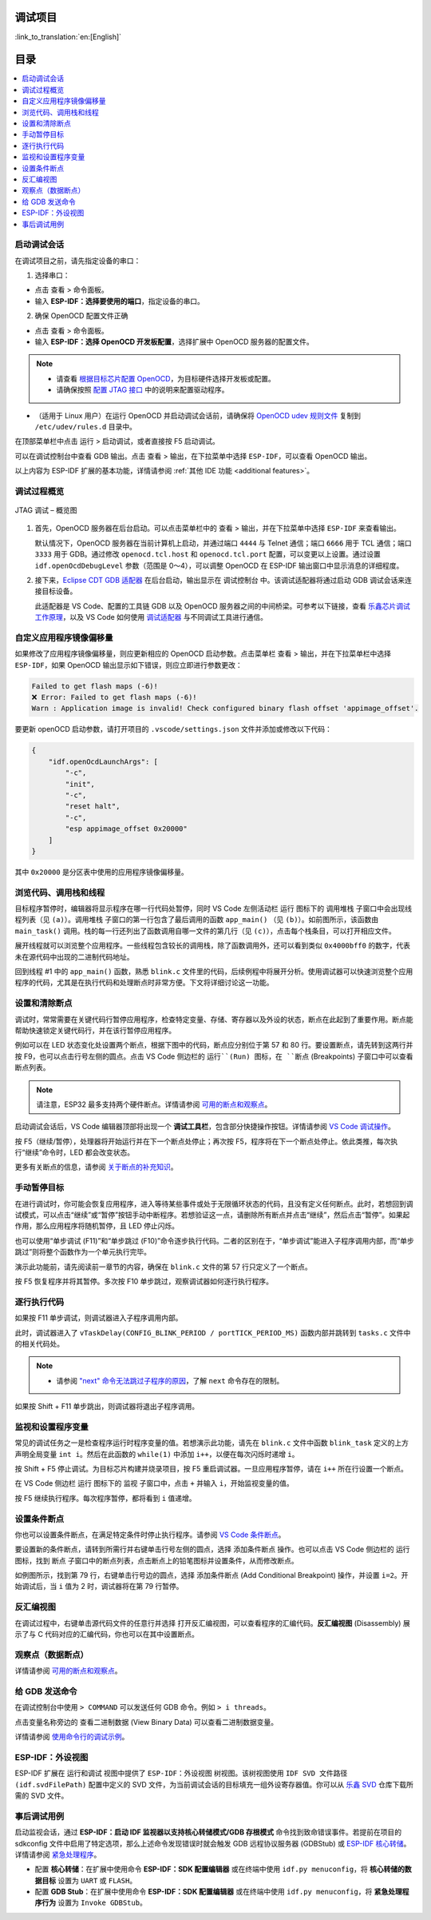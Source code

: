 调试项目
========

:link_to_translation:`en:[English]`

目录
====

.. contents::
   :depth: 2
   :local:


启动调试会话
------------

在调试项目之前，请先指定设备的串口：

1. 选择串口：

- 点击 ``查看`` > ``命令面板``。

- 输入 **ESP-IDF：选择要使用的端口**，指定设备的串口。

2. 确保 OpenOCD 配置文件正确

- 点击 ``查看`` > ``命令面板``。

- 输入 **ESP-IDF：选择 OpenOCD 开发板配置**，选择扩展中 OpenOCD 服务器的配置文件。

.. note::

    * 请查看 `根据目标芯片配置 OpenOCD <https://docs.espressif.com/projects/esp-idf/zh_CN/latest/esp32/api-guides/jtag-debugging/tips-and-quirks.html#jtag-debugging-tip-openocd-configure-target>`_，为目标硬件选择开发板或配置。
    * 请确保按照 `配置 JTAG 接口 <https://docs.espressif.com/projects/esp-idf/zh_CN/latest/esp32/api-guides/jtag-debugging/configure-ft2232h-jtag.html>`_ 中的说明来配置驱动程序。

- （适用于 Linux 用户）在运行 OpenOCD 并启动调试会话前，请确保将 `OpenOCD udev 规则文件 <https://github.com/espressif/openocd-esp32/blob/master/contrib/60-openocd.rules>`_ 复制到 ``/etc/udev/rules.d`` 目录中。

在顶部菜单栏中点击 ``运行`` > ``启动调试``，或者直接按 F5 启动调试。

.. image:: ../../media/tutorials/debug/init_halted.png

可以在调试控制台中查看 GDB 输出。点击 ``查看`` > ``输出``，在下拉菜单中选择 ``ESP-IDF``，可以查看 OpenOCD 输出。

以上内容为 ESP-IDF 扩展的基本功能，详情请参阅 :ref:`其他 IDE 功能 <additional features>`。

调试过程概览
------------

.. figure:: ../_static/jtag-debugging-overview.jpg
    :align: center
    :alt: JTAG 调试 – 概览图
    :figclass: align-center

    JTAG 调试 – 概览图

1.  首先，OpenOCD 服务器在后台启动。可以点击菜单栏中的 ``查看`` > ``输出``，并在下拉菜单中选择 ``ESP-IDF`` 来查看输出。

    默认情况下，OpenOCD 服务器在当前计算机上启动，并通过端口 ``4444`` 与 Telnet 通信；端口 ``6666`` 用于 TCL 通信；端口 ``3333`` 用于 GDB。通过修改 ``openocd.tcl.host`` 和 ``openocd.tcl.port`` 配置，可以变更以上设置。通过设置 ``idf.openOcdDebugLevel`` 参数（范围是 0～4），可以调整 OpenOCD 在 ESP-IDF 输出窗口中显示消息的详细程度。

2.  接下来，`Eclipse CDT GDB 适配器 <https://github.com/eclipse-cdt-cloud/cdt-gdb-adapter>`_ 在后台启动，输出显示在 ``调试控制台`` 中。该调试适配器将通过启动 GDB 调试会话来连接目标设备。

    此适配器是 VS Code、配置的工具链 GDB 以及 OpenOCD 服务器之间的中间桥梁。可参考以下链接，查看 `乐鑫芯片调试工作原理 <https://docs.espressif.com/projects/esp-idf/zh_CN/latest/esp32/api-guides/jtag-debugging/index.html#jtag-debugging-how-it-works>`_，以及 VS Code 如何使用 `调试适配器 <https://microsoft.github.io/debug-adapter-protocol/overview>`_ 与不同调试工具进行通信。

自定义应用程序镜像偏移量
------------------------

如果修改了应用程序镜像偏移量，则应更新相应的 OpenOCD 启动参数。点击菜单栏 ``查看`` > ``输出``，并在下拉菜单栏中选择 ``ESP-IDF``，如果 OpenOCD 输出显示如下错误，则应立即进行参数更改：

.. code-block::

    Failed to get flash maps (-6)!
    ❌ Error: Failed to get flash maps (-6)!
    Warn : Application image is invalid! Check configured binary flash offset 'appimage_offset'.

要更新 openOCD 启动参数，请打开项目的 ``.vscode/settings.json`` 文件并添加或修改以下代码：

.. code-block:: JSON

    {
        "idf.openOcdLaunchArgs": [
            "-c",
            "init",
            "-c",
            "reset halt",
            "-c",
            "esp appimage_offset 0x20000"
        ]
    }

其中 ``0x20000`` 是分区表中使用的应用程序镜像偏移量。

浏览代码、调用栈和线程
----------------------

目标程序暂停时，编辑器将显示程序在哪一行代码处暂停，同时 VS Code 左侧活动栏 ``运行`` 图标下的 ``调用堆栈`` 子窗口中会出现线程列表（见 ``(a)``）。``调用堆栈`` 子窗口的第一行包含了最后调用的函数 ``app_main()`` （见 ``(b)``）。如前图所示，该函数由 ``main_task()`` 调用。栈的每一行还列出了函数调用自哪一文件的第几行（见 ``(c)``），点击每个栈条目，可以打开相应文件。

展开线程就可以浏览整个应用程序。一些线程包含较长的调用栈，除了函数调用外，还可以看到类似 ``0x4000bff0`` 的数字，代表未在源代码中出现的二进制代码地址。

.. image:: ../../media/tutorials/debug/thread5.png

回到线程 #1 中的 ``app_main()`` 函数，熟悉 ``blink.c`` 文件里的代码，后续例程中将展开分析。使用调试器可以快速浏览整个应用程序的代码，尤其是在执行代码和处理断点时非常方便。下文将详细讨论这一功能。


设置和清除断点
--------------

调试时，常常需要在关键代码行暂停应用程序，检查特定变量、存储、寄存器以及外设的状态，断点在此起到了重要作用。断点能帮助快速锁定关键代码行，并在该行暂停应用程序。

例如可以在 LED 状态变化处设置两个断点，根据下图中的代码，断点应分别位于第 57 和 80 行。要设置断点，请先转到这两行并按 F9，也可以点击行号左侧的圆点。点击 VS Code 侧边栏的 ``运行``(Run) 图标，在 ``断点`` (Breakpoints) 子窗口中可以查看断点列表。

.. image:: ../../media/tutorials/debug/breakpoint.png

.. note::

    请注意，ESP32 最多支持两个硬件断点。详情请参阅 `可用的断点和观察点 <https://docs.espressif.com/projects/esp-idf/zh_CN/latest/esp32/api-guides/jtag-debugging/tips-and-quirks.html#jtag-debugging-tip-breakpoints>`_。

启动调试会话后，VS Code 编辑器顶部将出现一个 **调试工具栏**，包含部分快捷操作按钮。详情请参阅 `VS Code 调试操作 <https://code.visualstudio.com/docs/editor/debugging#_debug-actions>`_。

按 F5（继续/暂停），处理器将开始运行并在下一个断点处停止；再次按 F5，程序将在下一个断点处停止。依此类推，每次执行“继续”命令时，LED 都会改变状态。

更多有关断点的信息，请参阅 `关于断点的补充知识 <https://docs.espressif.com/projects/esp-idf/zh_CN/latest/esp32/api-guides/jtag-debugging/tips-and-quirks.html#jtag-debugging-tip-where-breakpoints>`_。

手动暂停目标
------------

在进行调试时，你可能会恢复应用程序，进入等待某些事件或处于无限循环状态的代码，且没有定义任何断点。此时，若想回到调试模式，可以点击“继续”或“暂停”按钮手动中断程序。若想验证这一点，请删除所有断点并点击“继续”，然后点击“暂停”。如果起作用，那么应用程序将随机暂停，且 LED 停止闪烁。

也可以使用“单步调试 (F11)”和“单步跳过 (F10)”命令逐步执行代码。二者的区别在于，“单步调试”能进入子程序调用内部，而“单步跳过”则将整个函数作为一个单元执行完毕。

演示此功能前，请先阅读前一章节的内容，确保在 ``blink.c`` 文件的第 57 行只定义了一个断点。

按 F5 恢复程序并将其暂停。多次按 F10 单步跳过，观察调试器如何逐行执行程序。

.. image:: ../../media/tutorials/debug/step_over.png

逐行执行代码
------------

如果按 F11 单步调试，则调试器进入子程序调用内部。

.. image:: ../../media/tutorials/debug/step_into.png

此时，调试器进入了 ``vTaskDelay(CONFIG_BLINK_PERIOD / portTICK_PERIOD_MS)`` 函数内部并跳转到 ``tasks.c`` 文件中的相关代码处。

.. note::

    * 请参阅 `"next" 命令无法跳过子程序的原因 <https://docs.espressif.com/projects/esp-idf/zh_CN/latest/esp32/api-guides/jtag-debugging/tips-and-quirks.html#next>`_，了解 ``next`` 命令存在的限制。

如果按 Shift + F11 单步跳出，则调试器将退出子程序调用。

.. image:: ../../media/tutorials/debug/step_out.png

监视和设置程序变量
------------------

常见的调试任务之一是检查程序运行时程序变量的值。若想演示此功能，请先在 ``blink.c`` 文件中函数 ``blink_task`` 定义的上方声明全局变量 ``int i``。然后在此函数的 ``while(1)`` 中添加 ``i++``，以便在每次闪烁时递增 ``i``。

按 Shift + F5 停止调试。为目标芯片构建并烧录项目，按 F5 重启调试器。一旦应用程序暂停，请在 ``i++`` 所在行设置一个断点。

在 VS Code 侧边栏 ``运行`` 图标下的 ``监视`` 子窗口中，点击 ``+`` 并输入 ``i``，开始监视变量的值。

按 F5 继续执行程序。每次程序暂停，都将看到 ``i`` 值递增。

.. image:: ../../media/tutorials/debug/watch_set_program_vars.png

设置条件断点
------------

你也可以设置条件断点，在满足特定条件时停止执行程序。请参阅 `VS Code 条件断点 <https://code.visualstudio.com/docs/editor/debugging#_conditional-breakpoints>`_。

要设置新的条件断点，请转到所需行并右键单击行号左侧的圆点，选择 ``添加条件断点`` 操作。也可以点击 VS Code 侧边栏的 ``运行`` 图标，找到 ``断点`` 子窗口中的断点列表，点击断点上的铅笔图标并设置条件，从而修改断点。

如例图所示，找到第 79 行，右键单击行号边的圆点，选择 ``添加条件断点`` (Add Conditional Breakpoint) 操作，并设置 ``i=2``。开始调试后，当 ``i`` 值为 2 时，调试器将在第 79 行暂停。

.. image:: ../../media/tutorials/debug/conditional_breakpoint.png

反汇编视图
----------

在调试过程中，右键单击源代码文件的任意行并选择 ``打开反汇编视图``，可以查看程序的汇编代码。**反汇编视图** (Disassembly) 展示了与 C 代码对应的汇编代码，你也可以在其中设置断点。

.. image:: ../../media/tutorials/debug/disassembly_view.png

观察点（数据断点）
------------------

详情请参阅 `可用的断点和观察点 <https://docs.espressif.com/projects/esp-idf/zh_CN/latest/esp32/api-guides/jtag-debugging/tips-and-quirks.html#jtag-debugging-tip-breakpoints>`_。

给 GDB 发送命令
---------------

在调试控制台中使用 ``> COMMAND`` 可以发送任何 GDB 命令。例如 ``> i threads``。

点击变量名称旁边的 ``查看二进制数据`` (View Binary Data) 可以查看二进制数据变量。

.. image:: ../../media/tutorials/debug/gdb_commands.png

详情请参阅 `使用命令行的调试示例 <https://docs.espressif.com/projects/esp-idf/zh_CN/latest/esp32/api-guides/jtag-debugging/debugging-examples.html#jtag-debugging-examples-command-line>`_。


ESP-IDF：外设视图
-----------------

ESP-IDF 扩展在 ``运行和调试`` 视图中提供了 ``ESP-IDF：外设视图`` 树视图。该树视图使用 ``IDF SVD 文件路径 (idf.svdFilePath)`` 配置中定义的 SVD 文件，为当前调试会话的目标填充一组外设寄存器值。你可以从 `乐鑫 SVD <https://github.com/espressif/svd>`_ 仓库下载所需的 SVD 文件。

.. image:: ../../media/tutorials/debug/peripheral_viewer.png


事后调试用例
------------

启动监视会话，通过 **ESP-IDF：启动 IDF 监视器以支持核心转储模式/GDB 存根模式** 命令找到致命错误事件。若提前在项目的 sdkconfig 文件中启用了特定选项，那么上述命令发现错误时就会触发 GDB 远程协议服务器 (GDBStub) 或 `ESP-IDF 核心转储 <https://docs.espressif.com/projects/esp-idf/zh_CN/latest/esp32/api-guides/core_dump.html#id1>`_。详情请参阅 `紧急处理程序 <https://docs.espressif.com/projects/esp-idf/zh_CN/latest/esp32/api-guides/fatal-errors.html#id3>`_。

- 配置 **核心转储**：在扩展中使用命令 **ESP-IDF：SDK 配置编辑器** 或在终端中使用 ``idf.py menuconfig``，将 **核心转储的数据目标** 设置为 ``UART`` 或 ``FLASH``。
- 配置 **GDB Stub**：在扩展中使用命令 **ESP-IDF：SDK 配置编辑器** 或在终端中使用 ``idf.py menuconfig``，将 **紧急处理程序行为** 设置为 ``Invoke GDBStub``。
